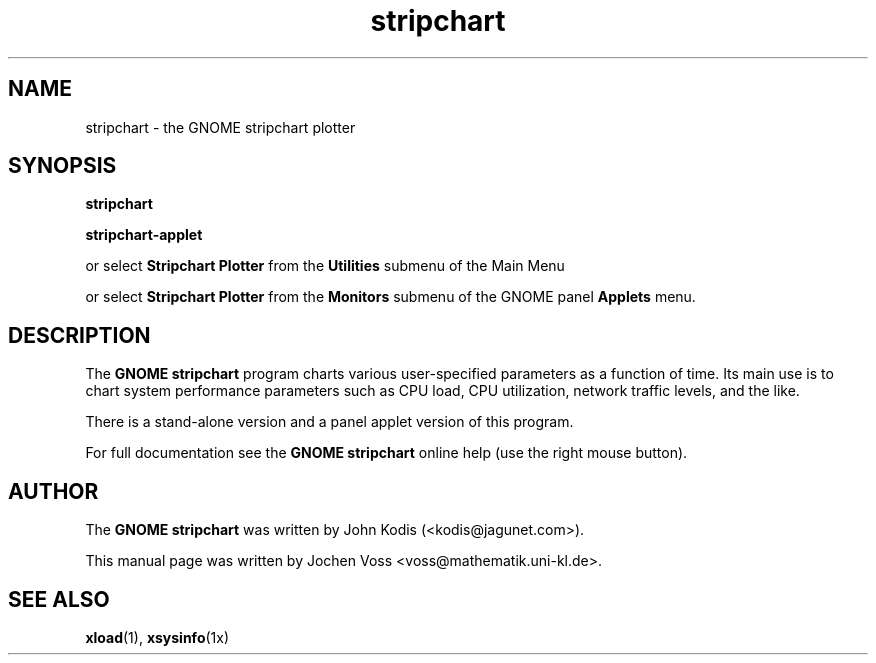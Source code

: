 .\" stripchart.1 - GNOME stripchart plotter
.\" Copyright 2001  Jochen Voss
.TH stripchart 1 "Apr 21 2001" "gnome-utils 1.4.0"
.SH NAME
stripchart \- the GNOME stripchart plotter
.SH SYNOPSIS
.B stripchart
.sp
.B stripchart-applet
.sp
or select
.B Stripchart Plotter
from the
.B Utilities
submenu of the Main Menu
.sp
or select
.B Stripchart Plotter
from the
.B Monitors
submenu of the GNOME panel
.B Applets
menu.
.SH DESCRIPTION
The
.B GNOME stripchart
program charts various user-specified parameters
as a function of time. Its main use is to chart system performance
parameters such as CPU load, CPU utilization, network traffic levels,
and the like.
.PP
There is a stand-alone version and a panel applet version
of this program.
.PP
For full documentation see the
.B GNOME stripchart
online help (use the right mouse button).
.SH AUTHOR
The
.B GNOME stripchart
was written by John Kodis (<kodis@jagunet.com>).
.PP
This manual page was written by Jochen Voss
<voss@mathematik.uni-kl.de>.
.SH SEE ALSO
.BR xload (1),
.BR xsysinfo (1x)
